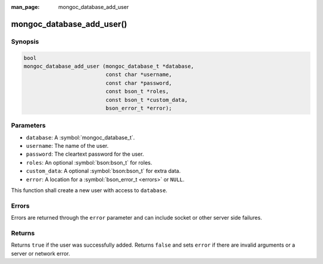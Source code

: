 :man_page: mongoc_database_add_user

mongoc_database_add_user()
==========================

Synopsis
--------

.. code-block:: c

  bool
  mongoc_database_add_user (mongoc_database_t *database,
                            const char *username,
                            const char *password,
                            const bson_t *roles,
                            const bson_t *custom_data,
                            bson_error_t *error);

Parameters
----------

* ``database``: A :symbol:`mongoc_database_t`.
* ``username``: The name of the user.
* ``password``: The cleartext password for the user.
* ``roles``: An optional :symbol:`bson:bson_t` for roles.
* ``custom_data``: A optional :symbol:`bson:bson_t` for extra data.
* ``error``: A location for a :symbol:`bson_error_t <errors>` or ``NULL``.

This function shall create a new user with access to ``database``.

Errors
------

Errors are returned through the ``error`` parameter and can include socket or other server side failures.

Returns
-------

Returns ``true`` if the user was successfully added. Returns ``false`` and sets ``error`` if there are invalid arguments or a server or network error.

